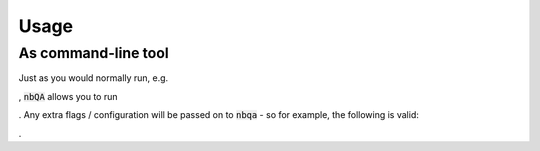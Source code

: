 =====
Usage
=====

As command-line tool
--------------------

Just as you would normally run, e.g.

.. code-block:

    flake8 my_python_file.py

, :code:`nbQA` allows you to run

.. code-block:

    nbqa flake8 my_jupyter_notebook.ipynb

. Any extra flags / configuration will be passed on to :code:`nbqa` - so for example, the following is valid:

.. code-block:

    nbqa black my_jupyter_notebook.ipynb --check

.
